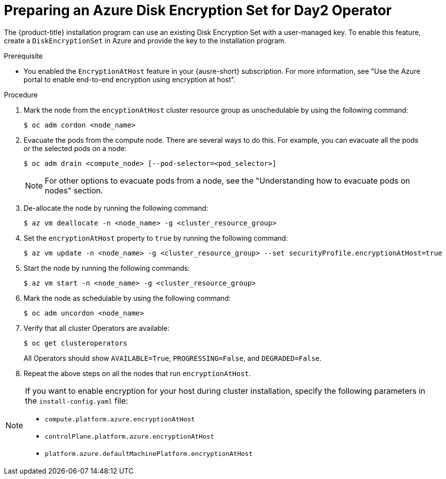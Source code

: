 //Module included in the following assemblies:
//
// * installing/installing_azure/enabling-disk-encryption-sets-azure.adoc

:_mod-docs-content-type: PROCEDURE
[id="preparing-disk-encryption-sets-day2-operator_{context}"]
= Preparing an Azure Disk Encryption Set for Day2 Operator

The {product-title} installation program can use an existing Disk Encryption Set with a user-managed key. To enable this feature, create a `DiskEncryptionSet` in Azure and provide the key to the installation program. 

.Prerequisite

* You enabled the `EncryptionAtHost` feature in your {ausre-short} subscription. For more information, see "Use the Azure portal to enable end-to-end encryption using encryption at host".

.Procedure

. Mark the node from the `encyptionAtHost` cluster resource group as unschedulable by using the following command:
+
[source,terminal]
----
$ oc adm cordon <node_name>
----

. Evacuate the pods from the compute node. There are several ways to do this. For example, you can evacuate all the pods or the selected pods on a node: 
+
[source,terminal]
----
$ oc adm drain <compute_node> [--pod-selector=<pod_selector>]
----
+
[NOTE]
====
For other options to evacuate pods from a node, see the "Understanding how to evacuate pods on nodes" section. 
====

. De-allocate the node by running the following command:
+
[source,terminal]
----
$ az vm deallocate -n <node_name> -g <cluster_resource_group>
----

. Set the `encryptionAtHost` property to `true` by running the following command:
+
[source,terminal]
----
$ az vm update -n <node_name> -g <cluster_resource_group> --set securityProfile.encryptionAtHost=true
----

. Start the node by running the following commands:
+
[source,terminal]
----
$ az vm start -n <node_name> -g <cluster_resource_group>
----

. Mark the node as schedulable by using the following command:
+
[source,terminal]
----
$ oc adm uncordon <node_name>
----

. Verify that all cluster Operators are available:
+
[source,terminal]
----
$ oc get clusteroperators
----
+
All Operators should show `AVAILABLE=True`, `PROGRESSING=False`, and `DEGRADED=False`.

. Repeat the above steps on all the nodes that run `encryptionAtHost`.

[NOTE]
====
If you want to enable encryption for your host during cluster installation, specify the following parameters in the `install-config.yaml` file:

* `compute.platform.azure.encryptionAtHost`
* `controlPlane.platform.azure.encryptionAtHost`
* `platform.azure.defaultMachinePlatform.encryptionAtHost`

====
